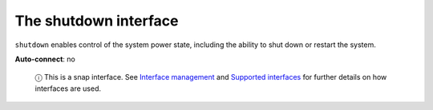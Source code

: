 .. 7914.md

.. \_the-shutdown-interface:

The shutdown interface
======================

``shutdown`` enables control of the system power state, including the ability to shut down or restart the system.

**Auto-connect**: no

   ⓘ This is a snap interface. See `Interface management <interface-management.md>`__ and `Supported interfaces <supported-interfaces.md>`__ for further details on how interfaces are used.
